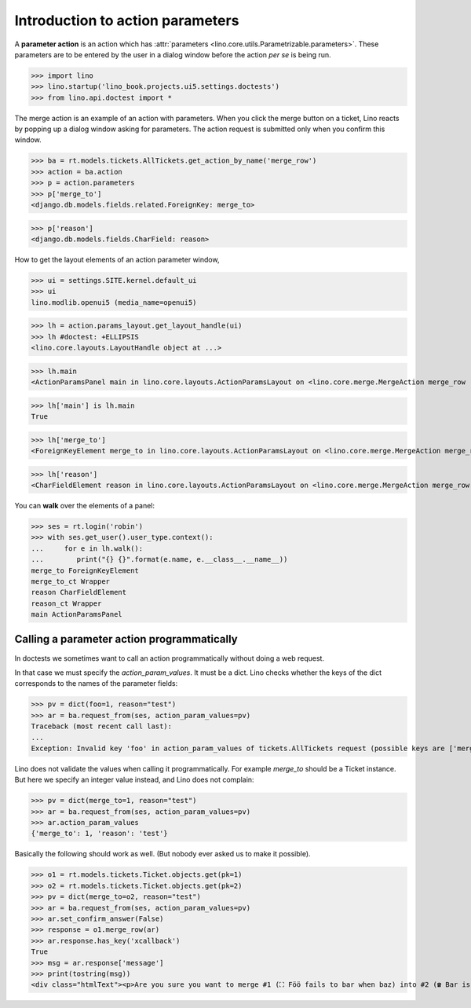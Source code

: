 .. doctest docs/dev/action_parameters.rst
   
=================================
Introduction to action parameters
=================================

.. This document is work in progress.

A **parameter action** is an action which has :attr:`parameters
<lino.core.utils.Parametrizable.parameters>`.  These parameters are to
be entered by the user in a dialog window before the action *per se*
is being run.


>>> import lino
>>> lino.startup('lino_book.projects.ui5.settings.doctests')
>>> from lino.api.doctest import *

The merge action is an example of an action with parameters.  When you
click the merge button on a ticket, Lino reacts by popping up a dialog
window asking for parameters.  The action request is submitted only
when you confirm this window.

.. image:: /specs/noi/tickets.Ticket.merge.png
   :width: 80%


>>> ba = rt.models.tickets.AllTickets.get_action_by_name('merge_row')
>>> action = ba.action
>>> p = action.parameters
>>> p['merge_to']
<django.db.models.fields.related.ForeignKey: merge_to>

>>> p['reason']
<django.db.models.fields.CharField: reason>



How to get the layout elements of an action parameter window,

>>> ui = settings.SITE.kernel.default_ui
>>> ui
lino.modlib.openui5 (media_name=openui5)

>>> lh = action.params_layout.get_layout_handle(ui)
>>> lh #doctest: +ELLIPSIS
<lino.core.layouts.LayoutHandle object at ...>

>>> lh.main
<ActionParamsPanel main in lino.core.layouts.ActionParamsLayout on <lino.core.merge.MergeAction merge_row ('Merge')>>

>>> lh['main'] is lh.main
True

>>> lh['merge_to']
<ForeignKeyElement merge_to in lino.core.layouts.ActionParamsLayout on <lino.core.merge.MergeAction merge_row ('Merge')>>

>>> lh['reason']
<CharFieldElement reason in lino.core.layouts.ActionParamsLayout on <lino.core.merge.MergeAction merge_row ('Merge')>>

You can **walk** over the elements of a panel:

>>> ses = rt.login('robin')
>>> with ses.get_user().user_type.context():
...     for e in lh.walk():
...        print("{} {}".format(e.name, e.__class__.__name__))
merge_to ForeignKeyElement
merge_to_ct Wrapper
reason CharFieldElement
reason_ct Wrapper
main ActionParamsPanel

Calling a parameter action programmatically
===========================================

In doctests we sometimes want to call an action programmatically
without doing a web request.

In that case we must specify the `action_param_values`.  It must be a
dict.  Lino checks whether the keys of the dict corresponds to the
names of the parameter fields:

>>> pv = dict(foo=1, reason="test")
>>> ar = ba.request_from(ses, action_param_values=pv)
Traceback (most recent call last):
...
Exception: Invalid key 'foo' in action_param_values of tickets.AllTickets request (possible keys are ['merge_to', 'reason'])

Lino does not validate the values when calling it programmatically.
For example `merge_to` should be a Ticket instance.
But here we specify an integer value instead, and Lino does not complain:

>>> pv = dict(merge_to=1, reason="test")
>>> ar = ba.request_from(ses, action_param_values=pv)
>>> ar.action_param_values
{'merge_to': 1, 'reason': 'test'}

Basically the following should work as well. (But nobody ever asked us
to make it possible).

>>> o1 = rt.models.tickets.Ticket.objects.get(pk=1)
>>> o2 = rt.models.tickets.Ticket.objects.get(pk=2)
>>> pv = dict(merge_to=o2, reason="test")
>>> ar = ba.request_from(ses, action_param_values=pv)
>>> ar.set_confirm_answer(False)
>>> response = o1.merge_row(ar)
>>> ar.response.has_key('xcallback')
True
>>> msg = ar.response['message']
>>> print(tostring(msg))
<div class="htmlText"><p>Are you sure you want to merge #1 (⛶ Föö fails to bar when baz) into #2 (☎ Bar is not always baz)?</p><ul><li>1 Dependencies, 3 Sessions, 1 Comments <b>will get reassigned.</b></li><li>#1 (⛶ Föö fails to bar when baz) will be deleted</li></ul></div>

